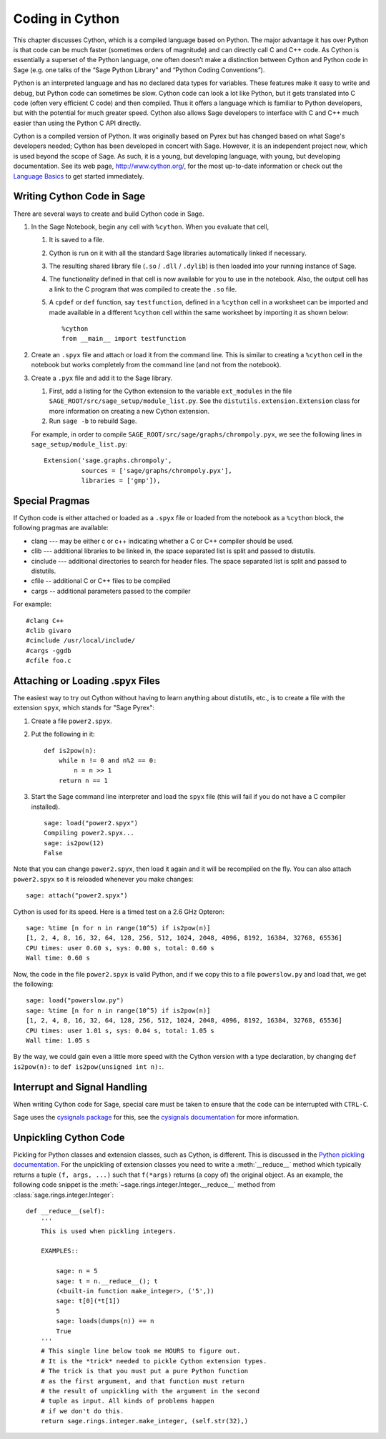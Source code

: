 .. _chapter-cython:

================
Coding in Cython
================

This chapter discusses Cython, which is a compiled language based on
Python.  The major advantage it has over Python is that code can be
much faster (sometimes orders of magnitude) and can directly call
C and C++ code.  As Cython is essentially a superset of the Python
language, one often doesn’t make a distinction between Cython and
Python code in Sage (e.g. one talks of the “Sage Python Library”
and “Python Coding Conventions”).

Python is an interpreted language and has no declared data types for
variables. These features make it easy to write and debug, but Python
code can sometimes be slow. Cython code can look a lot like Python,
but it gets translated into C code (often very efficient C code) and
then compiled. Thus it offers a language which is familiar to Python
developers, but with the potential for much greater speed. Cython also
allows Sage developers to interface with C and C++ much easier than
using the Python C API directly.

Cython is a compiled version of Python. It was originally based on
Pyrex but has changed based on what Sage's developers needed; Cython
has been developed in concert with Sage. However, it is an independent
project now, which is used beyond the scope of Sage. As such, it is a
young, but developing language, with young, but developing
documentation. See its web page, http://www.cython.org/, for the most
up-to-date information or check out the
`Language Basics <http://docs.cython.org/src/userguide/language_basics.html>`_
to get started immediately.


Writing Cython Code in Sage
===========================

There are several ways to create and build Cython code in Sage.

#. In the Sage Notebook, begin any cell with ``%cython``. When you
   evaluate that cell,

   #. It is saved to a file.

   #. Cython is run on it with all the standard Sage libraries
      automatically linked if necessary.

   #. The resulting shared library file (``.so`` / ``.dll`` /
      ``.dylib``) is then loaded into your running instance of Sage.

   #. The functionality defined in that cell is now available for you
      to use in the notebook. Also, the output cell has a link to the C
      program that was compiled to create the ``.so`` file.

   #. A ``cpdef`` or ``def`` function, say ``testfunction``, defined in
      a ``%cython`` cell in a worksheet can be imported and made available
      in a different ``%cython`` cell within the same worksheet by
      importing it as shown below::

          %cython
          from __main__ import testfunction

#. Create an ``.spyx`` file and attach or load it from the command
   line. This is similar to creating a ``%cython`` cell in the
   notebook but works completely from the command line (and not from
   the notebook).

#. Create a ``.pyx`` file and add it to the Sage library.

   #. First, add a listing for the Cython extension to the variable
      ``ext_modules`` in the file
      ``SAGE_ROOT/src/sage_setup/module_list.py``. See the
      ``distutils.extension.Extension`` class for more information on
      creating a new Cython extension.

   #. Run ``sage -b`` to rebuild Sage.

   For example, in order to compile
   ``SAGE_ROOT/src/sage/graphs/chrompoly.pyx``, we see the following
   lines in ``sage_setup/module_list.py``::

    Extension('sage.graphs.chrompoly',
              sources = ['sage/graphs/chrompoly.pyx'],
              libraries = ['gmp']),


Special Pragmas
===============

If Cython code is either attached or loaded as a ``.spyx`` file or
loaded from the notebook as a ``%cython`` block, the following
pragmas are available:

* clang --- may be either c or c++ indicating whether a C or C++
  compiler should be used.

* clib --- additional libraries to be linked in, the space separated
  list is split and passed to distutils.

* cinclude --- additional directories to search for header files. The
  space separated list is split and passed to distutils.

* cfile -- additional C or C++ files to be compiled

* cargs -- additional parameters passed to the compiler

For example::

    #clang C++
    #clib givaro
    #cinclude /usr/local/include/
    #cargs -ggdb
    #cfile foo.c


Attaching or Loading .spyx Files
================================

The easiest way to try out Cython without having to learn anything
about distutils, etc., is to create a file with the extension
``spyx``, which stands for "Sage Pyrex":

#. Create a file ``power2.spyx``.

#. Put the following in it::

       def is2pow(n):
           while n != 0 and n%2 == 0:
               n = n >> 1
           return n == 1

#. Start the Sage command line interpreter and load the ``spyx`` file
   (this will fail if you do not have a C compiler installed).

   .. skip

   ::

       sage: load("power2.spyx")
       Compiling power2.spyx...
       sage: is2pow(12)
       False

Note that you can change ``power2.spyx``, then load it again and it
will be recompiled on the fly. You can also attach ``power2.spyx`` so
it is reloaded whenever you make changes:

.. skip

::

    sage: attach("power2.spyx")

Cython is used for its speed. Here is a timed test on a 2.6 GHz
Opteron:

.. skip

::

    sage: %time [n for n in range(10^5) if is2pow(n)]
    [1, 2, 4, 8, 16, 32, 64, 128, 256, 512, 1024, 2048, 4096, 8192, 16384, 32768, 65536]
    CPU times: user 0.60 s, sys: 0.00 s, total: 0.60 s
    Wall time: 0.60 s

Now, the code in the file ``power2.spyx`` is valid Python, and if we
copy this to a file ``powerslow.py`` and load that, we get the
following:

.. skip

::

    sage: load("powerslow.py")
    sage: %time [n for n in range(10^5) if is2pow(n)]
    [1, 2, 4, 8, 16, 32, 64, 128, 256, 512, 1024, 2048, 4096, 8192, 16384, 32768, 65536]
    CPU times: user 1.01 s, sys: 0.04 s, total: 1.05 s
    Wall time: 1.05 s

By the way, we could gain even a little more speed with the Cython
version with a type declaration, by changing ``def is2pow(n):`` to
``def is2pow(unsigned int n):``.


.. _section-interrupt:

Interrupt and Signal Handling
=============================

When writing Cython code for Sage, special care must be taken to ensure
that the code can be interrupted with ``CTRL-C``.

Sage uses the `cysignals package <https://github.com/sagemath/cysignals>`_
for this, see the `cysignals documentation <http://cysignals.readthedocs.org/>`_
for more information.

Unpickling Cython Code
======================

Pickling for Python classes and extension classes, such as Cython, is different.
This is discussed in the `Python pickling documentation`_. For the unpickling of
extension classes you need to write a :meth:`__reduce__` method which typically
returns a tuple ``(f, args, ...)`` such that ``f(*args)`` returns (a copy of) the
original object. As an example, the following code snippet is the
:meth:`~sage.rings.integer.Integer.__reduce__` method from
:class:`sage.rings.integer.Integer`::

    def __reduce__(self):
        '''
        This is used when pickling integers.

        EXAMPLES::

            sage: n = 5
            sage: t = n.__reduce__(); t
            (<built-in function make_integer>, ('5',))
            sage: t[0](*t[1])
            5
            sage: loads(dumps(n)) == n
            True
        '''
        # This single line below took me HOURS to figure out.
        # It is the *trick* needed to pickle Cython extension types.
        # The trick is that you must put a pure Python function
        # as the first argument, and that function must return
        # the result of unpickling with the argument in the second
        # tuple as input. All kinds of problems happen
        # if we don't do this.
        return sage.rings.integer.make_integer, (self.str(32),)


.. _python pickling documentation: http://docs.python.org/library/pickle.html#pickle-protocol

